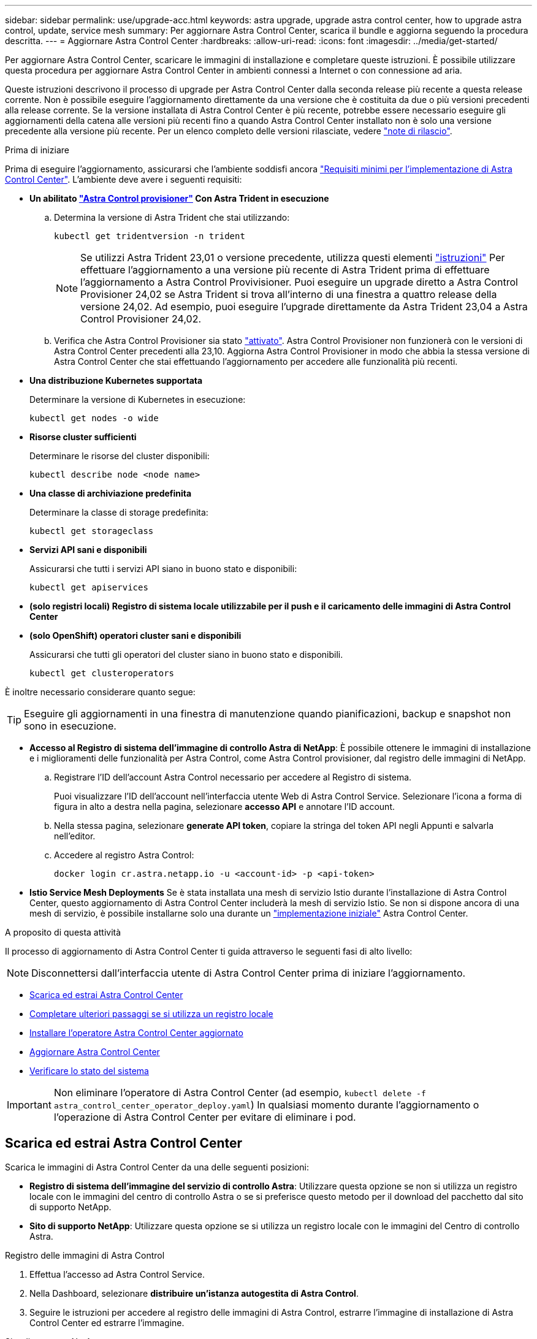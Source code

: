---
sidebar: sidebar 
permalink: use/upgrade-acc.html 
keywords: astra upgrade, upgrade astra control center, how to upgrade astra control, update, service mesh 
summary: Per aggiornare Astra Control Center, scarica il bundle e aggiorna seguendo la procedura descritta. 
---
= Aggiornare Astra Control Center
:hardbreaks:
:allow-uri-read: 
:icons: font
:imagesdir: ../media/get-started/


[role="lead"]
Per aggiornare Astra Control Center, scaricare le immagini di installazione e completare queste istruzioni. È possibile utilizzare questa procedura per aggiornare Astra Control Center in ambienti connessi a Internet o con connessione ad aria.

Queste istruzioni descrivono il processo di upgrade per Astra Control Center dalla seconda release più recente a questa release corrente. Non è possibile eseguire l'aggiornamento direttamente da una versione che è costituita da due o più versioni precedenti alla release corrente. Se la versione installata di Astra Control Center è più recente, potrebbe essere necessario eseguire gli aggiornamenti della catena alle versioni più recenti fino a quando Astra Control Center installato non è solo una versione precedente alla versione più recente. Per un elenco completo delle versioni rilasciate, vedere link:../release-notes/whats-new.html["note di rilascio"].

.Prima di iniziare
Prima di eseguire l'aggiornamento, assicurarsi che l'ambiente soddisfi ancora link:../get-started/requirements.html["Requisiti minimi per l'implementazione di Astra Control Center"]. L'ambiente deve avere i seguenti requisiti:

* *Un abilitato link:../get-started/requirements.html#astra-control-provisioner["Astra Control provisioner"] Con Astra Trident in esecuzione*
+
.. Determina la versione di Astra Trident che stai utilizzando:
+
[source, console]
----
kubectl get tridentversion -n trident
----
+

NOTE: Se utilizzi Astra Trident 23,01 o versione precedente, utilizza questi elementi https://docs.netapp.com/us-en/trident/trident-managing-k8s/upgrade-trident.html["istruzioni"^] Per effettuare l'aggiornamento a una versione più recente di Astra Trident prima di effettuare l'aggiornamento a Astra Control Provivisioner. Puoi eseguire un upgrade diretto a Astra Control Provisioner 24,02 se Astra Trident si trova all'interno di una finestra a quattro release della versione 24,02. Ad esempio, puoi eseguire l'upgrade direttamente da Astra Trident 23,04 a Astra Control Provisioner 24,02.

.. Verifica che Astra Control Provisioner sia stato link:../get-started/faq.html#running-acp-check["attivato"]. Astra Control Provisioner non funzionerà con le versioni di Astra Control Center precedenti alla 23,10. Aggiorna Astra Control Provisioner in modo che abbia la stessa versione di Astra Control Center che stai effettuando l'aggiornamento per accedere alle funzionalità più recenti.


* *Una distribuzione Kubernetes supportata*
+
Determinare la versione di Kubernetes in esecuzione:

+
[source, console]
----
kubectl get nodes -o wide
----
* *Risorse cluster sufficienti*
+
Determinare le risorse del cluster disponibili:

+
[source, console]
----
kubectl describe node <node name>
----
* *Una classe di archiviazione predefinita*
+
Determinare la classe di storage predefinita:

+
[source, console]
----
kubectl get storageclass
----
* *Servizi API sani e disponibili*
+
Assicurarsi che tutti i servizi API siano in buono stato e disponibili:

+
[source, console]
----
kubectl get apiservices
----
* *(solo registri locali) Registro di sistema locale utilizzabile per il push e il caricamento delle immagini di Astra Control Center*
* *(solo OpenShift) operatori cluster sani e disponibili*
+
Assicurarsi che tutti gli operatori del cluster siano in buono stato e disponibili.

+
[source, console]
----
kubectl get clusteroperators
----


È inoltre necessario considerare quanto segue:


TIP: Eseguire gli aggiornamenti in una finestra di manutenzione quando pianificazioni, backup e snapshot non sono in esecuzione.

* *Accesso al Registro di sistema dell'immagine di controllo Astra di NetApp*:
È possibile ottenere le immagini di installazione e i miglioramenti delle funzionalità per Astra Control, come Astra Control provisioner, dal registro delle immagini di NetApp.
+
.. Registrare l'ID dell'account Astra Control necessario per accedere al Registro di sistema.
+
Puoi visualizzare l'ID dell'account nell'interfaccia utente Web di Astra Control Service. Selezionare l'icona a forma di figura in alto a destra nella pagina, selezionare *accesso API* e annotare l'ID account.

.. Nella stessa pagina, selezionare *generate API token*, copiare la stringa del token API negli Appunti e salvarla nell'editor.
.. Accedere al registro Astra Control:
+
[source, console]
----
docker login cr.astra.netapp.io -u <account-id> -p <api-token>
----




* *Istio Service Mesh Deployments*
Se è stata installata una mesh di servizio Istio durante l'installazione di Astra Control Center, questo aggiornamento di Astra Control Center includerà la mesh di servizio Istio. Se non si dispone ancora di una mesh di servizio, è possibile installarne solo una durante un link:../get-started/install_acc.html["implementazione iniziale"] Astra Control Center.


.A proposito di questa attività
Il processo di aggiornamento di Astra Control Center ti guida attraverso le seguenti fasi di alto livello:


NOTE: Disconnettersi dall'interfaccia utente di Astra Control Center prima di iniziare l'aggiornamento.

* <<Scarica ed estrai Astra Control Center>>
* <<Completare ulteriori passaggi se si utilizza un registro locale>>
* <<Installare l'operatore Astra Control Center aggiornato>>
* <<Aggiornare Astra Control Center>>
* <<Verificare lo stato del sistema>>



IMPORTANT: Non eliminare l'operatore di Astra Control Center (ad esempio, `kubectl delete -f astra_control_center_operator_deploy.yaml`) In qualsiasi momento durante l'aggiornamento o l'operazione di Astra Control Center per evitare di eliminare i pod.



== Scarica ed estrai Astra Control Center

Scarica le immagini di Astra Control Center da una delle seguenti posizioni:

* *Registro di sistema dell'immagine del servizio di controllo Astra*: Utilizzare questa opzione se non si utilizza un registro locale con le immagini del centro di controllo Astra o se si preferisce questo metodo per il download del pacchetto dal sito di supporto NetApp.
* *Sito di supporto NetApp*: Utilizzare questa opzione se si utilizza un registro locale con le immagini del Centro di controllo Astra.


[role="tabbed-block"]
====
.Registro delle immagini di Astra Control
--
. Effettua l'accesso ad Astra Control Service.
. Nella Dashboard, selezionare *distribuire un'istanza autogestita di Astra Control*.
. Seguire le istruzioni per accedere al registro delle immagini di Astra Control, estrarre l'immagine di installazione di Astra Control Center ed estrarre l'immagine.


--
.Sito di supporto NetApp
--
. Scarica il bundle contenente Astra Control Center (`astra-control-center-[version].tar.gz`) da https://mysupport.netapp.com/site/products/all/details/astra-control-center/downloads-tab["Pagina di download di Astra Control Center"^].
. (Consigliato ma opzionale) Scarica il bundle di certificati e firme per Astra Control Center (`astra-control-center-certs-[version].tar.gz`) per verificare la firma del bundle.
+
[source, console]
----
tar -vxzf astra-control-center-certs-[version].tar.gz
----
+
[source, console]
----
openssl dgst -sha256 -verify certs/AstraControlCenter-public.pub -signature certs/astra-control-center-[version].tar.gz.sig astra-control-center-[version].tar.gz
----
+
Viene visualizzato l'output `Verified OK` una volta completata la verifica.

. Estrarre le immagini dal bundle Astra Control Center:
+
[source, console]
----
tar -vxzf astra-control-center-[version].tar.gz
----


--
====


== Completare ulteriori passaggi se si utilizza un registro locale

Se si intende inviare il pacchetto Astra Control Center al registro locale, è necessario utilizzare il plugin della riga di comando di NetApp Astra kubectl.



=== Rimuovere il plug-in NetApp Astra kubectl e installarlo di nuovo

È necessario utilizzare l'ultima versione del plug-in della riga di comando NetApp Astra kubectl per trasferire le immagini in un repository Docker locale.

. Determinare se il plug-in è installato:
+
[source, console]
----
kubectl astra
----
. Eseguire una delle seguenti operazioni:
+
** Se il plugin è installato, il comando dovrebbe restituire il plugin kubectl help ed è possibile rimuovere la versione esistente di kubectl-astra: `delete /usr/local/bin/kubectl-astra`.
** Se il comando restituisce un errore, il plug-in non è installato ed è possibile procedere con la fase successiva per installarlo.


. Installare il plug-in:
+
.. Elencare i binari del plugin NetApp Astra kubectl disponibili e annotare il nome del file necessario per il sistema operativo e l'architettura della CPU:
+

NOTE: La libreria di plugin kubectl fa parte del bundle tar e viene estratta nella cartella `kubectl-astra`.

+
[source, console]
----
ls kubectl-astra/
----
.. Spostare il binario corretto nel percorso corrente e rinominarlo `kubectl-astra`:
+
[source, console]
----
cp kubectl-astra/<binary-name> /usr/local/bin/kubectl-astra
----






=== Aggiungere le immagini al registro

. Se si prevede di inviare il pacchetto Astra Control Center al registro locale, completare la sequenza di passaggi appropriata per il motore del contenitore:
+
[role="tabbed-block"]
====
.Docker
--
.. Passare alla directory root del tarball. Viene visualizzata la `acc.manifest.bundle.yaml` file e queste directory:
+
`acc/`
`kubectl-astra/`
`acc.manifest.bundle.yaml`

.. Trasferire le immagini del pacchetto nella directory delle immagini di Astra Control Center nel registro locale. Eseguire le seguenti sostituzioni prima di eseguire `push-images` comando:
+
*** Sostituire <BUNDLE_FILE> con il nome del file bundle di controllo Astra (`acc.manifest.bundle.yaml`).
*** Sostituire <MY_FULL_REGISTRY_PATH> con l'URL del repository Docker; ad esempio, "https://<docker-registry>"[].
*** Sostituire <MY_REGISTRY_USER> con il nome utente.
*** Sostituire <MY_REGISTRY_TOKEN> con un token autorizzato per il registro.
+
[source, console]
----
kubectl astra packages push-images -m <BUNDLE_FILE> -r <MY_FULL_REGISTRY_PATH> -u <MY_REGISTRY_USER> -p <MY_REGISTRY_TOKEN>
----




--
.Podman
--
.. Passare alla directory root del tarball. Vengono visualizzati il file e la directory seguenti:
+
`acc/`
`kubectl-astra/`
`acc.manifest.bundle.yaml`

.. Accedere al Registro di sistema:
+
[source, console]
----
podman login <YOUR_REGISTRY>
----
.. Preparare ed eseguire uno dei seguenti script personalizzato per la versione di Podman utilizzata. Sostituire <MY_FULL_REGISTRY_PATH> con l'URL del repository che include le sottodirectory.
+
[source, subs="specialcharacters,quotes"]
----
*Podman 4*
----
+
[source, console]
----
export REGISTRY=<MY_FULL_REGISTRY_PATH>
export PACKAGENAME=acc
export PACKAGEVERSION=24.02.0-65
export DIRECTORYNAME=acc
for astraImageFile in $(ls ${DIRECTORYNAME}/images/*.tar) ; do
astraImage=$(podman load --input ${astraImageFile} | sed 's/Loaded image: //')
astraImageNoPath=$(echo ${astraImage} | sed 's:.*/::')
podman tag ${astraImageNoPath} ${REGISTRY}/netapp/astra/${PACKAGENAME}/${PACKAGEVERSION}/${astraImageNoPath}
podman push ${REGISTRY}/netapp/astra/${PACKAGENAME}/${PACKAGEVERSION}/${astraImageNoPath}
done
----
+
[source, subs="specialcharacters,quotes"]
----
*Podman 3*
----
+
[source, console]
----
export REGISTRY=<MY_FULL_REGISTRY_PATH>
export PACKAGENAME=acc
export PACKAGEVERSION=24.02.0-65
export DIRECTORYNAME=acc
for astraImageFile in $(ls ${DIRECTORYNAME}/images/*.tar) ; do
astraImage=$(podman load --input ${astraImageFile} | sed 's/Loaded image: //')
astraImageNoPath=$(echo ${astraImage} | sed 's:.*/::')
podman tag ${astraImageNoPath} ${REGISTRY}/netapp/astra/${PACKAGENAME}/${PACKAGEVERSION}/${astraImageNoPath}
podman push ${REGISTRY}/netapp/astra/${PACKAGENAME}/${PACKAGEVERSION}/${astraImageNoPath}
done
----
+

NOTE: Il percorso dell'immagine creato dallo script deve essere simile al seguente, a seconda della configurazione del Registro di sistema:

+
[listing]
----
https://downloads.example.io/docker-astra-control-prod/netapp/astra/acc/24.02.0-65/image:version
----


--
====
. Modificare la directory:
+
[source, console]
----
cd manifests
----




== Installare l'operatore Astra Control Center aggiornato

. (Solo registri locali) se si utilizza un registro locale, completare i seguenti passaggi:
+
.. Aprire il programma YAML di distribuzione dell'operatore Astra Control Center:
+
[source, console]
----
vim astra_control_center_operator_deploy.yaml
----
+

NOTE: Un YAML di esempio annotato segue questi passaggi.

.. Se si utilizza un registro che richiede l'autenticazione, sostituire o modificare la riga predefinita di `imagePullSecrets: []` con i seguenti elementi:
+
[source, console]
----
imagePullSecrets: [{name: astra-registry-cred}]
----
.. Cambiare `ASTRA_IMAGE_REGISTRY` per `kube-rbac-proxy` al percorso del registro in cui sono state inviate le immagini in a. <<Aggiungere le immagini al registro,passaggio precedente>>.
.. Cambiare `ASTRA_IMAGE_REGISTRY` per `acc-operator` al percorso del registro in cui sono state inviate le immagini in a. <<Aggiungere le immagini al registro,passaggio precedente>>.
.. Aggiungere i seguenti valori a `env` sezione:
+
[source, console]
----
- name: ACCOP_HELM_UPGRADETIMEOUT
  value: 300m
----


+
[listing, subs="+quotes"]
----
apiVersion: apps/v1
kind: Deployment
metadata:
  labels:
    control-plane: controller-manager
  name: acc-operator-controller-manager
  namespace: netapp-acc-operator
spec:
  replicas: 1
  selector:
    matchLabels:
      control-plane: controller-manager
  strategy:
    type: Recreate
  template:
    metadata:
      labels:
        control-plane: controller-manager
    spec:
      containers:
      - args:
        - --secure-listen-address=0.0.0.0:8443
        - --upstream=http://127.0.0.1:8080/
        - --logtostderr=true
        - --v=10
        *image: ASTRA_IMAGE_REGISTRY/kube-rbac-proxy:v4.8.0*
        name: kube-rbac-proxy
        ports:
        - containerPort: 8443
          name: https
      - args:
        - --health-probe-bind-address=:8081
        - --metrics-bind-address=127.0.0.1:8080
        - --leader-elect
        env:
        - name: ACCOP_LOG_LEVEL
          value: "2"
        *- name: ACCOP_HELM_UPGRADETIMEOUT*
          *value: 300m*
        *image: ASTRA_IMAGE_REGISTRY/acc-operator:24.02.64*
        imagePullPolicy: IfNotPresent
        livenessProbe:
          httpGet:
            path: /healthz
            port: 8081
          initialDelaySeconds: 15
          periodSeconds: 20
        name: manager
        readinessProbe:
          httpGet:
            path: /readyz
            port: 8081
          initialDelaySeconds: 5
          periodSeconds: 10
        resources:
          limits:
            cpu: 300m
            memory: 750Mi
          requests:
            cpu: 100m
            memory: 75Mi
        securityContext:
          allowPrivilegeEscalation: false
      *imagePullSecrets: []*
      securityContext:
        runAsUser: 65532
      terminationGracePeriodSeconds: 10
----
. Installare l'operatore Astra Control Center aggiornato:
+
[source, console]
----
kubectl apply -f astra_control_center_operator_deploy.yaml
----
+
.Esempio di risposta:
[%collapsible]
====
[listing]
----
namespace/netapp-acc-operator unchanged
customresourcedefinition.apiextensions.k8s.io/astracontrolcenters.astra.netapp.io configured
role.rbac.authorization.k8s.io/acc-operator-leader-election-role unchanged
clusterrole.rbac.authorization.k8s.io/acc-operator-manager-role configured
clusterrole.rbac.authorization.k8s.io/acc-operator-metrics-reader unchanged
clusterrole.rbac.authorization.k8s.io/acc-operator-proxy-role unchanged
rolebinding.rbac.authorization.k8s.io/acc-operator-leader-election-rolebinding unchanged
clusterrolebinding.rbac.authorization.k8s.io/acc-operator-manager-rolebinding configured
clusterrolebinding.rbac.authorization.k8s.io/acc-operator-proxy-rolebinding unchanged
configmap/acc-operator-manager-config unchanged
service/acc-operator-controller-manager-metrics-service unchanged
deployment.apps/acc-operator-controller-manager configured
----
====
. Verificare che i pod siano in esecuzione:
+
[source, console]
----
kubectl get pods -n netapp-acc-operator
----




== Aggiornare Astra Control Center

. Modificare la risorsa personalizzata Astra Control Center (CR):
+
[source, console]
----
kubectl edit AstraControlCenter -n [netapp-acc or custom namespace]
----
+

NOTE: Un YAML di esempio annotato segue questi passaggi.

. Modificare il numero di versione di Astra (`astraVersion` all'interno di `spec`) da `23.10.0` a. `24.02.0`:
+

NOTE: Non è possibile eseguire l'aggiornamento direttamente da una versione che è costituita da due o più versioni precedenti alla release corrente. Per un elenco completo delle versioni rilasciate, vedere link:../release-notes/whats-new.html["note di rilascio"].

+
[listing, subs="+quotes"]
----
spec:
  accountName: "Example"
  *astraVersion: "[Version number]"*
----
. Modificare il registro delle immagini:
+
** (Solo registri locali) se si utilizza un registro locale, verificare che il percorso del Registro di sistema dell'immagine corrisponda al percorso del Registro di sistema in cui le immagini sono state inserite in un <<Aggiungere le immagini al registro,passaggio precedente>>. Aggiornare `imageRegistry` all'interno di `spec` se il registro locale è cambiato dall'ultima installazione.
** (Registro delle immagini di Astra Control) utilizzare il registro delle immagini di Astra Control (`cr.astra.netapp.io`) Utilizzato per scaricare il bundle Astra Control aggiornato.
+
[listing]
----
  imageRegistry:
    name: "[cr.astra.netapp.io or your_registry_path]"
----


. Aggiungere quanto segue al `crds` configurazione all'interno di `spec`:
+
[source, console]
----
crds:
  shouldUpgrade: true
----
. Aggiungere le seguenti righe all'interno di `additionalValues` all'interno di `spec` In Astra Control Center CR:
+
[source, console]
----
additionalValues:
    nautilus:
      startupProbe:
        periodSeconds: 30
        failureThreshold: 600
    keycloak-operator:
      livenessProbe:
        initialDelaySeconds: 180
      readinessProbe:
        initialDelaySeconds: 180
----
. Salvare e uscire dall'editor di file. Le modifiche verranno applicate e l'aggiornamento avrà inizio.
. (Facoltativo) verificare che i pod terminino e diventino nuovamente disponibili:
+
[source, console]
----
watch kubectl get pods -n [netapp-acc or custom namespace]
----
. Attendere che le condizioni di stato di Astra Control indichino che l'aggiornamento è completo e pronto (`True`):
+
[source, console]
----
kubectl get AstraControlCenter -n [netapp-acc or custom namespace]
----
+
Risposta:

+
[listing]
----
NAME    UUID                                      VERSION     ADDRESS         READY
astra   9aa5fdae-4214-4cb7-9976-5d8b4c0ce27f      24.02.0-65   10.111.111.111  True
----
+

NOTE: Per monitorare lo stato dell'aggiornamento durante l'operazione, eseguire il seguente comando: `kubectl get AstraControlCenter -o yaml -n [netapp-acc or custom namespace]`

+

NOTE: Per esaminare i registri dell'operatore di Astra Control Center, eseguire il seguente comando:
`kubectl logs deploy/acc-operator-controller-manager -n netapp-acc-operator -c manager -f`





== Verificare lo stato del sistema

. Accedere ad Astra Control Center.
. Verificare che la versione sia stata aggiornata. Consultare la pagina *supporto* nell'interfaccia utente.
. Verificare che tutti i cluster e le applicazioni gestiti siano ancora presenti e protetti.

